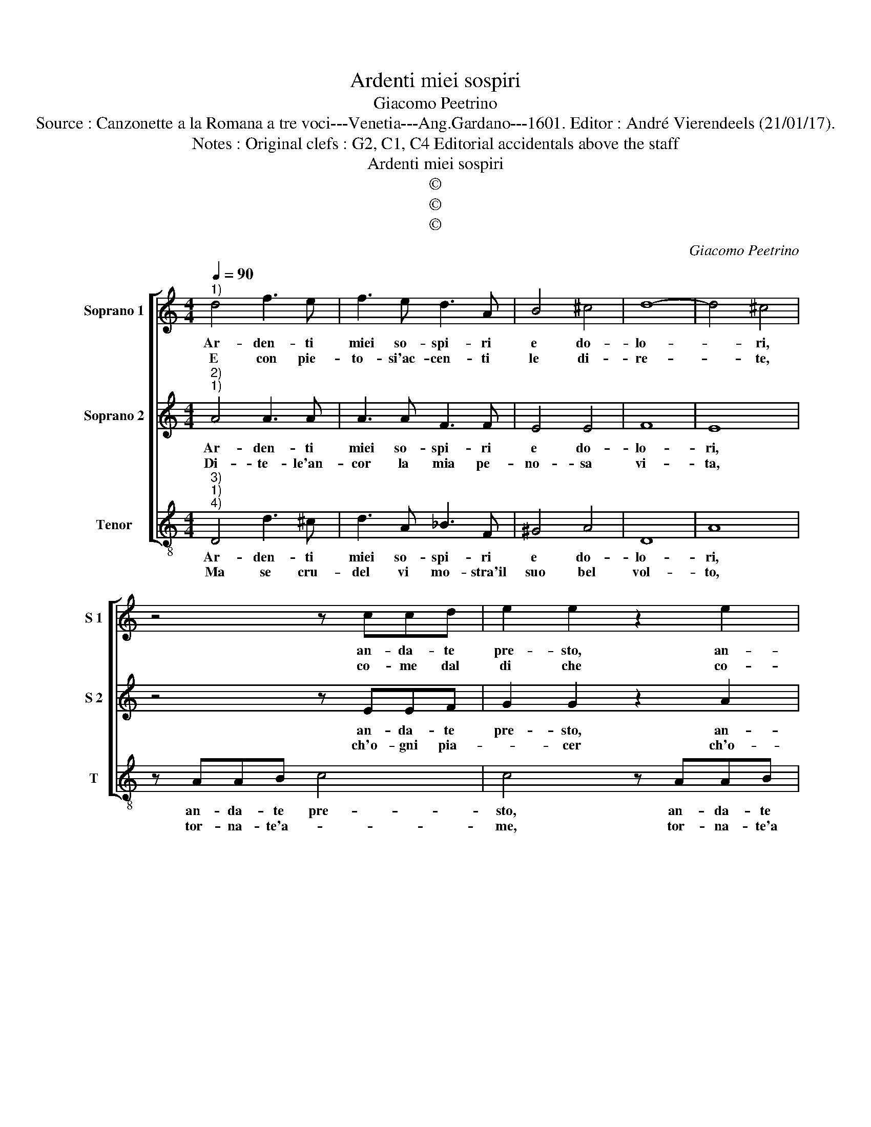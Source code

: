 X:1
T:Ardenti miei sospiri
T:Giacomo Peetrino
T:Source : Canzonette a la Romana a tre voci---Venetia---Ang.Gardano---1601. Editor : André Vierendeels (21/01/17).
T:Notes : Original clefs : G2, C1, C4 Editorial accidentals above the staff
T:Ardenti miei sospiri
T:©
T:©
T:©
C:Giacomo Peetrino
Z:©
%%score [ 1 2 3 ]
L:1/8
Q:1/4=90
M:4/4
K:C
V:1 treble nm="Soprano 1" snm="S 1"
V:2 treble nm="Soprano 2" snm="S 2"
V:3 treble-8 nm="Tenor" snm="T"
V:1
"^1)" d4 f3 e | f3 e d3 A | B4 ^c4 | d8- | d4 ^c4 | z4 z ccd | e2 e2 z2 e2 | ee a3 agf | %8
w: Ar- den- ti|miei so- spi- ri|e do-|lo-|* ri,|an- da- te|pre- sto, an-|da- te pre- sto'a ri- tro-|
w: E con pie-|to- si'ac- cen- ti|le di-|re-|* te,|co- me dal|di che co-|me dal di che sua bel-|
 e2 f4 e2- | ed d4 ^c2 |[M:2/4] d4 ::[M:4/4] z2 d2 e3 f | f2 e2 f4 | z2 c2 d3 e | d2 d2 e2 g2- | %15
w: var co- le-||i,|per cui piu|sent' ogn'- hor,|per cui piu|sent' ogn' hor gli'af-|
w: ta mi- ra-||i,|vi- va- ce|fiam- * ma|vi- va- ce|fiam- ma e fo-|
 g2 f3 e e2- | e2 dc B4- | B4 !fermata!^c4 :| %18
w: * fan- ni mie-||* i.|
w: * co di- ven-|* * * tai-|* i.|
V:2
"^2)""^1)" A4 A3 A | A3 A F3 F | E4 E4 | F8 | E8 | z4 z EEF | G2 G2 z2 A2 | GG c2 c2 G2 | %8
w: Ar- den- ti|miei so- spi- ri|e do-|lo-|ri,|an- da- te|pre- sto, an-|da- te pre- sto, an-|
w: Di- te- le'an-|cor la mia pe-|no- sa|vi-|ta,|ch'o- gni pia-|* cer ch'o-|gni pia- * cer, do-|
 GG _B3 AGG | F2 F2 E4 |[M:2/4] D4 ::[M:4/4] z2 ^F2 G3 A | G2 G2 A4 | z2 A2 B3 c | A2 B2 c2 e2- | %15
w: da- te pre- sto'a ri- tro-|var co- le-|i,|per cui piu|sent' ogn' hor,|per cui piu|sent' ogn' hor gli'af-|
w: gli- a mag- * * gior|m'ad- du- *|ce,|quan- do non|veg- gi- o,|quan- do non|veg- gio la sua|
 e2 d4 c2- | c2 BA ^G2 A2- | A2 ^G2 !fermata!A4 :| %18
w: * fan- ni|_ _ _ _ mie-|* * i.|
w: _ va- ga|_ _ _ _ lu-|* * ce.|
V:3
"^3)""^1)""^4)" D4 d3 ^c | d3 A _B3 F | ^G4 A4 | D8 | A8 | z AAB c4 | c4 z AAB | c2 A2 AA c2- | %8
w: Ar- den- ti|miei so- spi- ri|e do-|lo-|ri,|an- da- te pre-|sto, an- da- te|pre- sto'an- da- te pre-|
w: Ma se cru-|del vi mo- stra'il|suo bel|vol-|to,|tor- na- te'a- *|me, tor- na- te'a|me, tor- na- te'a- me|
 cc_BA G2 G2 | A8 |[M:2/4] D4 ::[M:4/4] z2 d2 c3 A |"^b" B2 c2 F4 | z2 A2 G3 E | F2 G2 C4 | D4 E4 | %16
w: * sto'a ri- tro- var co-|le-|i,|per cui piu|sent' ogn' hor,|per cui piu|sent' ogn' hor|af- fan-|
w: _ che co'i vo- stri tor-|men-|ti,|mo- ren- do|da- * ro|mo- ren- do|da- * ro|fi- ne'a'i|
 F4 E4- | E4 !fermata!A4 :| %18
w: ni mie-|* i|
w: la- men-|* ti.|

